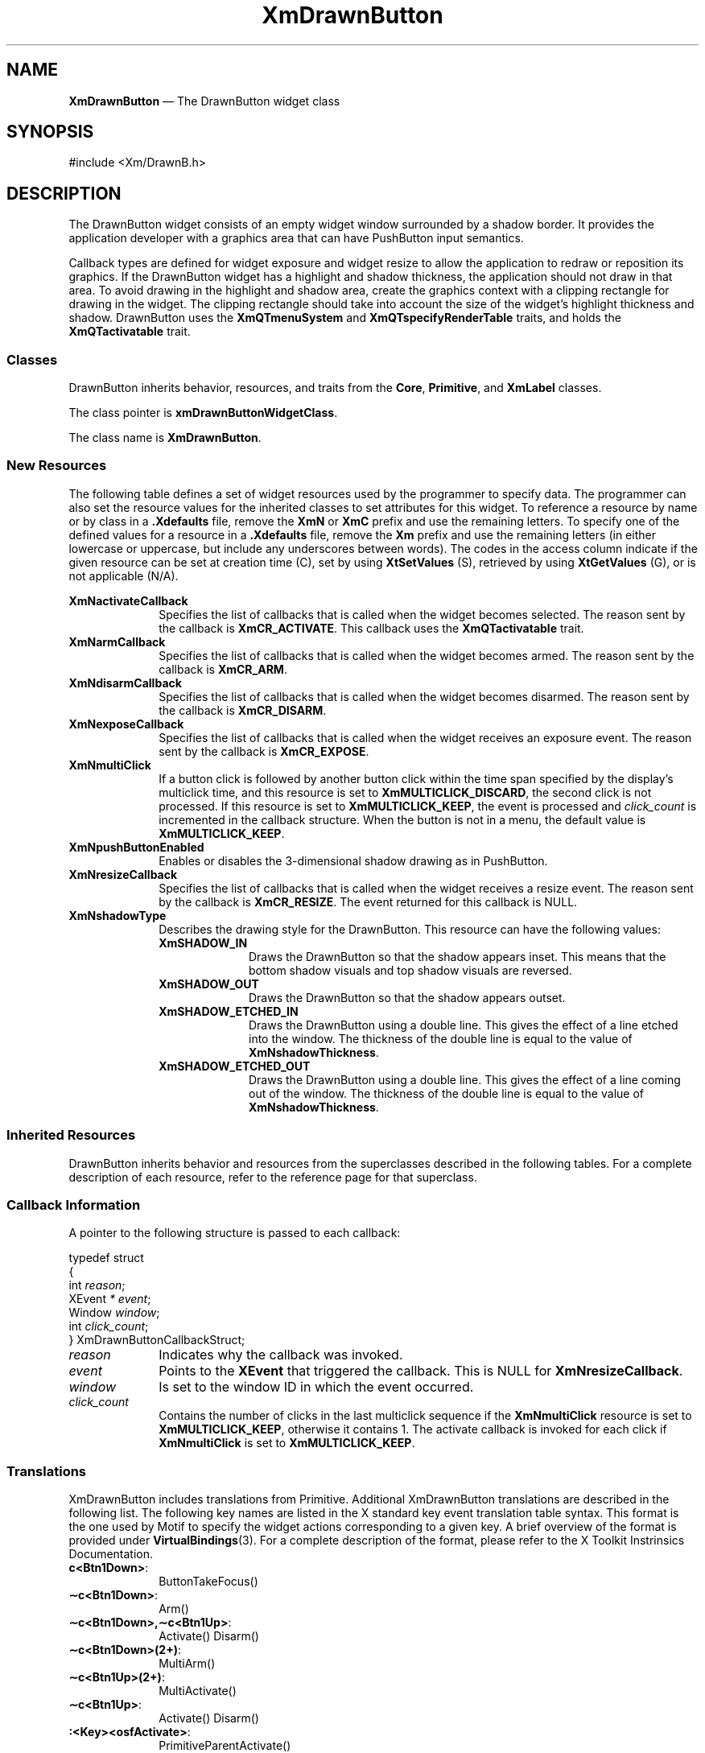 '\" t
...\" DrawnBut.sgm /main/11 1996/09/08 20:40:33 rws $
.de P!
.fl
\!!1 setgray
.fl
\\&.\"
.fl
\!!0 setgray
.fl			\" force out current output buffer
\!!save /psv exch def currentpoint translate 0 0 moveto
\!!/showpage{}def
.fl			\" prolog
.sy sed -e 's/^/!/' \\$1\" bring in postscript file
\!!psv restore
.
.de pF
.ie     \\*(f1 .ds f1 \\n(.f
.el .ie \\*(f2 .ds f2 \\n(.f
.el .ie \\*(f3 .ds f3 \\n(.f
.el .ie \\*(f4 .ds f4 \\n(.f
.el .tm ? font overflow
.ft \\$1
..
.de fP
.ie     !\\*(f4 \{\
.	ft \\*(f4
.	ds f4\"
'	br \}
.el .ie !\\*(f3 \{\
.	ft \\*(f3
.	ds f3\"
'	br \}
.el .ie !\\*(f2 \{\
.	ft \\*(f2
.	ds f2\"
'	br \}
.el .ie !\\*(f1 \{\
.	ft \\*(f1
.	ds f1\"
'	br \}
.el .tm ? font underflow
..
.ds f1\"
.ds f2\"
.ds f3\"
.ds f4\"
.ta 8n 16n 24n 32n 40n 48n 56n 64n 72n 
.TH "XmDrawnButton" "library call"
.SH "NAME"
\fBXmDrawnButton\fP \(em The DrawnButton widget class
.iX "XmDrawnButton"
.iX "widget class" "DrawnButton"
.SH "SYNOPSIS"
.PP
.nf
#include <Xm/DrawnB\&.h>
.fi
.SH "DESCRIPTION"
.PP
The DrawnButton widget consists of an empty widget window surrounded by a
shadow border\&. It provides the application developer with a graphics area
that can have PushButton input semantics\&.
.PP
Callback types are defined for widget exposure and widget resize to allow the
application to redraw or reposition its graphics\&. If the DrawnButton
widget has a highlight and shadow thickness, the application should not draw
in that area\&.
To avoid drawing in the highlight and
shadow area, create the graphics context with
a clipping rectangle for drawing in the widget\&.
The clipping rectangle should
take into account the size of the widget\&'s highlight thickness and
shadow\&.
DrawnButton uses the \fBXmQTmenuSystem\fP and
\fBXmQTspecifyRenderTable\fP traits, and
holds the \fBXmQTactivatable\fP trait\&.
.SS "Classes"
.PP
DrawnButton inherits behavior, resources, and traits
from the \fBCore\fP, \fBPrimitive\fP,
and \fBXmLabel\fP classes\&.
.PP
The class pointer is \fBxmDrawnButtonWidgetClass\fP\&.
.PP
The class name is \fBXmDrawnButton\fP\&.
.SS "New Resources"
.PP
The following table defines a set of widget resources used by the programmer
to specify data\&. The programmer can also set the resource values for the
inherited classes to set attributes for this widget\&. To reference a
resource by name or by class in a \fB\&.Xdefaults\fP file, remove the \fBXmN\fP or
\fBXmC\fP prefix and use the remaining letters\&. To specify one of the defined
values for a resource in a \fB\&.Xdefaults\fP file, remove the \fBXm\fP prefix and use
the remaining letters (in either lowercase or uppercase, but include any
underscores between words)\&.
The codes in the access column indicate if the given resource can be
set at creation time (C),
set by using \fBXtSetValues\fP (S),
retrieved by using \fBXtGetValues\fP (G), or is not applicable (N/A)\&.
.PP
.TS
tab() box;
c s s s s
l| l| l| l| l.
\fBXmDrawnButton Resource Set\fP
\fBName\fP\fBClass\fP\fBType\fP\fBDefault\fP\fBAccess\fP
_____
XmNactivateCallbackXmCCallbackXtCallbackListNULLC
_____
XmNarmCallbackXmCCallbackXtCallbackListNULLC
_____
XmNdisarmCallbackXmCCallbackXtCallbackListNULLC
_____
XmNexposeCallbackXmCCallbackXtCallbackListNULLC
_____
XmNmultiClickXmCMultiClickunsigned chardynamicCSG
_____
XmNpushButtonEnabledXmCPushButtonEnabledBooleanFalseCSG
_____
XmNresizeCallbackXmCCallbackXtCallbackListNULLC
_____
XmNshadowTypeXmCShadowTypeunsigned charXmSHADOW_ETCHED_INCSG
_____
.TE
.IP "\fBXmNactivateCallback\fP" 10
Specifies the list of callbacks that is called
when the widget becomes selected\&.
The reason sent by the callback is \fBXmCR_ACTIVATE\fP\&.
This callback uses the \fBXmQTactivatable\fP trait\&.
.IP "\fBXmNarmCallback\fP" 10
Specifies the list of callbacks that is called
when the widget becomes armed\&.
The reason sent by the callback is \fBXmCR_ARM\fP\&.
.IP "\fBXmNdisarmCallback\fP" 10
Specifies the list of callbacks that is called
when the widget becomes disarmed\&.
The reason sent by the callback is \fBXmCR_DISARM\fP\&.
.IP "\fBXmNexposeCallback\fP" 10
Specifies the list of callbacks that is called
when the widget receives an exposure event\&.
The reason sent by the callback is \fBXmCR_EXPOSE\fP\&.
.IP "\fBXmNmultiClick\fP" 10
If a button click is followed by another button click within the time
span specified by the display\&'s multiclick time, and this resource is
set to \fBXmMULTICLICK_DISCARD\fP, the second click is not processed\&.
If this resource is set to \fBXmMULTICLICK_KEEP\fP, the event
is processed and \fIclick_count\fP is incremented in the callback structure\&.
When the button is not in a menu, the default value is
\fBXmMULTICLICK_KEEP\fP\&.
.IP "\fBXmNpushButtonEnabled\fP" 10
Enables or disables the 3-dimensional shadow drawing as in
PushButton\&.
.IP "\fBXmNresizeCallback\fP" 10
Specifies the list of callbacks that is called
when the widget receives a resize event\&.
The reason sent by the callback is \fBXmCR_RESIZE\fP\&. The event
returned for this callback is NULL\&.
.IP "\fBXmNshadowType\fP" 10
Describes the drawing style for the DrawnButton\&. This resource can have
the following values:
.RS
.IP "\fBXmSHADOW_IN\fP" 10
Draws the DrawnButton so that the shadow appears
inset\&. This means that the bottom shadow visuals and top shadow visuals
are reversed\&.
.IP "\fBXmSHADOW_OUT\fP" 10
Draws the DrawnButton
so that the shadow appears outset\&.
.IP "\fBXmSHADOW_ETCHED_IN\fP" 10
Draws the DrawnButton using a double line\&. This
gives the effect of a line etched into the window\&. The thickness of the
double line is equal to the value of \fBXmNshadowThickness\fP\&.
.IP "\fBXmSHADOW_ETCHED_OUT\fP" 10
Draws the DrawnButton using a double line\&. This
gives the effect of a line coming out of the window\&. The thickness of the
double line is equal to the value of \fBXmNshadowThickness\fP\&.
.RE
.SS "Inherited Resources"
.PP
DrawnButton inherits behavior and resources from the
superclasses described in the following tables\&.
For a complete description of each resource, refer to the
reference page for that superclass\&.
.PP
.TS
tab() box;
c s s s s
l| l| l| l| l.
\fBXmLabel Resource Set\fP
\fBName\fP\fBClass\fP\fBType\fP\fBDefault\fP\fBAccess\fP
_____
XmNacceleratorXmCAcceleratorStringNULLN/A
_____
XmNacceleratorTextXmCAcceleratorTextXmStringNULLN/A
_____
XmNalignmentXmCAlignmentunsigned chardynamicCSG
_____
XmNfontListXmCFontListXmFontListdynamicCSG
_____
XmNlabelInsensitivePixmapXmCLabelInsensitivePixmapPixmapXmUNSPECIFIED_PIXMAPCSG
_____
XmNlabelPixmapXmCLabelPixmapPixmapXmUNSPECIFIED_PIXMAPCSG
_____
XmNlabelStringXmCXmStringXmString"\e0"CSG
_____
XmNlabelTypeXmCLabelTypeunsigned charXmSTRINGCSG
_____
XmNmarginBottomXmCMarginBottomDimension0CSG
_____
XmNmarginHeightXmCMarginHeightDimension2CSG
_____
XmNmarginLeftXmCMarginLeftDimension0CSG
_____
XmNmarginRightXmCMarginRightDimension0CSG
_____
XmNmarginTopXmCMarginTopDimension0CSG
_____
XmNmarginWidthXmCMarginWidthDimension2CSG
_____
XmNmnemonicXmCMnemonicKeySymNULLN/A
_____
XmNmnemonicCharSetXmCMnemonicCharSetStringXmFONTLIST_DEFAULT_TAGN/A
_____
XmNrecomputeSizeXmCRecomputeSizeBooleanTrueCSG
_____
XmNrenderTableXmCRenderTableXmRenderTabledynamicCSG
_____
XmNstringDirectionXmCStringDirectionXmStringDirectiondynamicCSG
_____
.TE
.PP
.TS
tab() box;
c s s s s
l| l| l| l| l.
\fBXmPrimitive Resource Set\fP
\fBName\fP\fBClass\fP\fBType\fP\fBDefault\fP\fBAccess\fP
_____
XmNbottomShadowColorXmCBottomShadowColorPixeldynamicCSG
_____
XmNbottomShadowPixmapXmCBottomShadowPixmapPixmapXmUNSPECIFIED_PIXMAPCSG
_____
XmNconvertCallbackXmCCallbackXtCallbackListNULLC
_____
XmNforegroundXmCForegroundPixeldynamicCSG
_____
XmNhelpCallbackXmCCallbackXtCallbackListNULLC
_____
XmNhighlightColorXmCHighlightColorPixeldynamicCSG
_____
XmNhighlightOnEnterXmCHighlightOnEnterBooleanFalseCSG
_____
XmNhighlightPixmapXmCHighlightPixmapPixmapdynamicCSG
_____
XmNhighlightThicknessXmCHighlightThicknessDimension2CSG
_____
XmNlayoutDirectionXmCLayoutDirectionXmDirectiondynamicCG
_____
XmNnavigationTypeXmCNavigationTypeXmNavigationTypeXmNONECSG
_____
XmNpopupHandlerCallbackXmCCallbackXtCallbackListNULLC
_____
XmNshadowThicknessXmCShadowThicknessDimension2CSG
_____
XmNtopShadowColorXmCTopShadowColorPixeldynamicCSG
_____
XmNtopShadowPixmapXmCTopShadowPixmapPixmapdynamicCSG
_____
XmNtraversalOnXmCTraversalOnBooleanTrueCSG
_____
XmNunitTypeXmCUnitTypeunsigned chardynamicCSG
_____
XmNuserDataXmCUserDataXtPointerNULLCSG
_____
.TE
.PP
.TS
tab() box;
c s s s s
l| l| l| l| l.
\fBCore Resource Set\fP
\fBName\fP\fBClass\fP\fBType\fP\fBDefault\fP\fBAccess\fP
_____
XmNacceleratorsXmCAcceleratorsXtAcceleratorsdynamicCSG
_____
XmNancestorSensitiveXmCSensitiveBooleandynamicG
_____
XmNbackgroundXmCBackgroundPixeldynamicCSG
_____
XmNbackgroundPixmapXmCPixmapPixmapXmUNSPECIFIED_PIXMAPCSG
_____
XmNborderColorXmCBorderColorPixelXtDefaultForegroundCSG
_____
XmNborderPixmapXmCPixmapPixmapXmUNSPECIFIED_PIXMAPCSG
_____
XmNborderWidthXmCBorderWidthDimension0CSG
_____
XmNcolormapXmCColormapColormapdynamicCG
_____
XmNdepthXmCDepthintdynamicCG
_____
XmNdestroyCallbackXmCCallbackXtCallbackListNULLC
_____
XmNheightXmCHeightDimensiondynamicCSG
_____
XmNinitialResourcesPersistentXmCInitialResourcesPersistentBooleanTrueC
_____
XmNmappedWhenManagedXmCMappedWhenManagedBooleanTrueCSG
_____
XmNscreenXmCScreenScreen *dynamicCG
_____
XmNsensitiveXmCSensitiveBooleanTrueCSG
_____
XmNtranslationsXmCTranslationsXtTranslationsdynamicCSG
_____
XmNwidthXmCWidthDimensiondynamicCSG
_____
XmNxXmCPositionPosition0CSG
_____
XmNyXmCPositionPosition0CSG
_____
.TE
.SS "Callback Information"
.PP
A pointer to the following structure is passed to each callback:
.PP
.nf
typedef struct
{
        int \fIreason\fP;
        XEvent \fI* event\fP;
        Window \fIwindow\fP;
        int \fIclick_count\fP;
} XmDrawnButtonCallbackStruct;
.fi
.IP "\fIreason\fP" 10
Indicates why the callback was invoked\&.
.IP "\fIevent\fP" 10
Points to the \fBXEvent\fP that triggered the callback\&.
This is NULL for \fBXmNresizeCallback\fP\&.
.IP "\fIwindow\fP" 10
Is set to the window ID in which the event occurred\&.
.IP "\fIclick_count\fP" 10
Contains the number of clicks in the last multiclick sequence
if the \fBXmNmultiClick\fP resource is set to \fBXmMULTICLICK_KEEP\fP,
otherwise it contains 1\&.
The activate callback is invoked for each click if \fBXmNmultiClick\fP
is set to \fBXmMULTICLICK_KEEP\fP\&.
.SS "Translations"
.PP
XmDrawnButton includes translations from Primitive\&.
Additional XmDrawnButton translations are
described in the following list\&.
The following key names are listed in the
X standard key event translation table syntax\&.
This format is the one used by Motif to
specify the widget actions corresponding to a given key\&.
A brief overview of the format is provided under
\fBVirtualBindings\fP(3)\&.
For a complete description of the format, please refer to the
X Toolkit Instrinsics Documentation\&.
.IP "\fBc<Btn1Down>\fP:" 10
ButtonTakeFocus()
.IP "\fB\(apc\fP\fB<Btn1Down>\fP:" 10
Arm()
.IP "\fB\(apc\fP\fB<Btn1Down>\fP\fB,\(apc\fP\fB<Btn1Up>\fP:" 10
Activate() Disarm()
.IP "\fB\(apc\fP\fB<Btn1Down>\fP\fB(2+)\fP:" 10
MultiArm()
.IP "\fB\(apc\fP\fB<Btn1Up>\fP\fB(2+)\fP:" 10
MultiActivate()
.IP "\fB\(apc\fP\fB<Btn1Up>\fP:" 10
Activate() Disarm()
.IP "\fB:\fP\fB<Key>\fP\fB<osfActivate>\fP:" 10
PrimitiveParentActivate()
.IP "\fB:\fP\fB<Key>\fP\fB<osfCancel>\fP:" 10
PrimitiveParentCancel()
.IP "\fB:\fP\fB<Key>\fP\fB<osfSelect>\fP:" 10
ArmAndActivate()
.IP "\fB:\fP\fB<Key>\fP\fB<osfHelp>\fP:" 10
Help()
.IP "\fB\(aps \(apm \(apa\fP \fB<Key>\fP\fBReturn\fP:" 10
PrimitiveParentActivate()
.IP "\fB\(aps \(apm \(apa\fP \fB<Key>\fP\fBspace\fP:" 10
ArmAndActivate()
.SS "Action Routines"
.PP
The \fBXmDrawnButton\fP action routines are
.IP "Activate():" 10
If \fBXmNpushButtonEnabled\fP is True, redraws the shadow in the
unselected state; otherwise, redraws the shadow according to
\fBXmNshadowType\fP\&.
If the pointer is within the DrawnButton, calls the
\fBXmNactivateCallback\fP callbacks\&.
.IP "Arm():" 10
If \fBXmNpushButtonEnabled\fP is True, redraws the shadow in the
selected state; otherwise, redraws the shadow according to
\fBXmNshadowType\fP\&.
Calls the callbacks for \fBXmNarmCallback\fP\&.
.IP "ArmAndActivate():" 10
If \fBXmNpushButtonEnabled\fP is True, redraws the shadow in the
selected state; otherwise, redraws the shadow according to
\fBXmNshadowType\fP\&.
Calls the callbacks for \fBXmNarmCallback\fP\&.
.IP "" 10
If \fBXmNpushButtonEnabled\fP is True, the shadow is redrawn in the
unselected state; otherwise, the shadow is redrawn according to
\fBXmNshadowType\fP\&.
The callbacks for \fBXmNactivateCallback\fP and \fBXmNdisarmCallback\fP
are called\&.
These actions happen either immediately or at a later
time\&.
.IP "ButtonTakeFocus():" 10
Causes the PushButton to take keyboard focus
when \fBCtrl<Btn1Down>\fP is pressed, without activating the widget\&.
.IP "Disarm():" 10
Marks the DrawnButton as unselected and calls the callbacks for
\fBXmNdisarmCallback\fP\&.
.IP "Help():" 10
Calls the callbacks for \fBXmNhelpCallback\fP if any exist\&.
If there are no help callbacks for this widget, this action calls the
help callbacks for the nearest ancestor that has them\&.
.IP "MultiActivate():" 10
If \fBXmNmultiClick\fP is \fBXmMULTICLICK_DISCARD\fP, this action does
nothing\&.
.IP "" 10
If \fBXmNmultiClick\fP is \fBXmMULTICLICK_KEEP\fP, this action
increments \fIclick_count\fP in the callback structure\&.
If \fBXmNpushButtonEnabled\fP is True, this action redraws the shadow in the
unselected state; otherwise, it redraws the shadow according to
\fBXmNshadowType\fP\&.
If the pointer is within the DrawnButton, this action calls the
\fBXmNactivateCallback\fP callbacks and calls the
callbacks for \fBXmNdisarmCallback\fP\&.
.IP "MultiArm():" 10
If \fBXmNmultiClick\fP is \fBXmMULTICLICK_DISCARD\fP, this action does
nothing\&.
.IP "" 10
If \fBXmNmultiClick\fP is \fBXmMULTICLICK_KEEP\fP and
if \fBXmNpushButtonEnabled\fP is True, this action
redraws the shadow in the selected state;
otherwise, it redraws the shadow according to
\fBXmNshadowType\fP and
calls the callbacks for \fBXmNarmCallback\fP\&.
.SS "Additional Behavior"
.PP
This widget has the following additional behavior:
.IP "\fB<EnterWindow>\fP:" 10
Draws the shadow in its selected state if \fBXmNpushButtonEnabled\fP is
True and if the cursor leaves and re-enters the window while \fBBSelect\fP is
pressed\&.
.IP "\fB<LeaveWindow>\fP:" 10
Draws the shadow in its unselected state if \fBXmNpushButtonEnabled\fP
is True and if the cursor leaves the window while \fBBSelect\fP is pressed\&.
.SS "Virtual Bindings"
.PP
The bindings for virtual keys are vendor specific\&.
For information about bindings for virtual buttons and keys, see \fBVirtualBindings\fP(3)\&.
.SH "RELATED"
.PP
\fBCore\fP(3), \fBXmCreateDrawnButton\fP, \fBXmLabel\fP(3),
\fBXmPrimitive\fP(3), \fBXmPushButton\fP, \fBXmSeparator\fP(3),
\fBXmVaCreateDrawnButton\fP,
\fBXmVaCreateManagedDrawnButton\fP\&.
